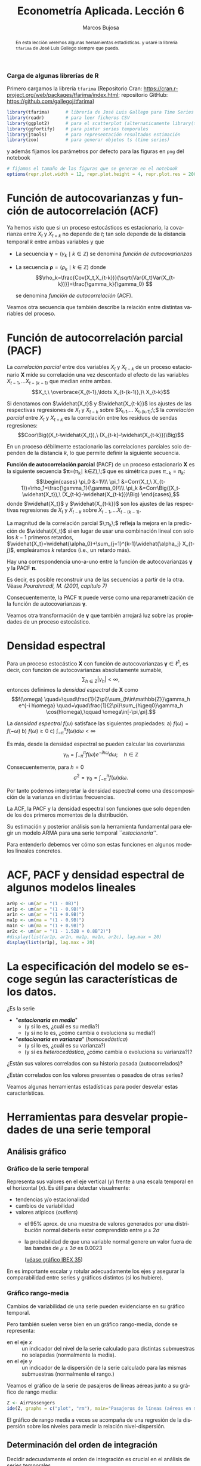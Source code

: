 #+TITLE: Econometría Aplicada. Lección 6
#+author: Marcos Bujosa
#+LANGUAGE: es-es

# +OPTIONS: toc:nil

# +EXCLUDE_TAGS: pngoutput noexport

#+startup: shrink

#+LATEX_HEADER_EXTRA: \usepackage[spanish]{babel}
#+LATEX_HEADER_EXTRA: \usepackage{lmodern}
#+LATEX_HEADER_EXTRA: \usepackage{tabularx}
#+LATEX_HEADER_EXTRA: \usepackage{booktabs}

#+LaTeX_HEADER: \newcommand{\lag}{\mathsf{B}}
#+LaTeX_HEADER: \newcommand{\Sec}[1]{\boldsymbol{#1}}
#+LaTeX_HEADER: \newcommand{\Pol}[1]{\boldsymbol{#1}}

#+LATEX: \maketitle

# M-x jupyter-refresh-kernelspecs

# C-c C-v C-b ejecuta el cuaderno electrónico

#+OX-IPYNB-LANGUAGE: jupyter-R

#+attr_ipynb: (slideshow . ((slide_type . notes)))
#+BEGIN_SRC emacs-lisp :exports none :results silent
(use-package ox-ipynb
  :load-path (lambda () (expand-file-name "ox-ipynb" scimax-dir)))

(setq org-babel-default-header-args:jupyter-R
      '((:results . "value")
	(:session . "jupyter-R")
	(:kernel . "ir")
	(:pandoc . "t")
	(:exports . "both")
	(:cache .   "no")
	(:noweb . "no")
	(:hlines . "no")
	(:tangle . "no")
	(:eval . "never-export")))

(require 'jupyter-R)
;(require 'jupyter)

(org-babel-do-load-languages 'org-babel-load-languages org-babel-load-languages)

(add-to-list 'org-src-lang-modes '("jupyter-R" . R))
#+END_SRC


#+begin_abstract
En esta lección veremos algunas herramientas estadísticas.
 y usaré la librería =tfarima= de
José Luis Gallego siempre que pueda.
#+end_abstract

***** COMMENT para Jupyter-Notebook                               :noexports:
\(
\newcommand{\lag}{\mathsf{B}}
\newcommand{\Sec}[1]{\boldsymbol{#1}}
\newcommand{\Pol}[1]{\boldsymbol{#1}}
\)


***  Carga de algunas librerías de R
   :PROPERTIES:
   :metadata: (slideshow . ((slide_type . notes)))
   :UNNUMBERED: t 
   :END:

# install.packages(c("readr", "latticeExtra", "tfarima"))
# library(readr)
# library(ggplot2)
# install.packages("pastecs")

#+attr_ipynb: (slideshow . ((slide_type . notes)))
Primero cargamos la librería =tfarima= (Repositorio Cran:
https://cran.r-project.org/web/packages/tfarima/index.html;
repositorio GitHub: https://github.com/gallegoj/tfarima)
#+attr_ipynb: (slideshow . ((slide_type . notes)))
#+BEGIN_SRC jupyter-R :results silent :exports code
library(tfarima)      # librería de José Luis Gallego para Time Series
library(readr)        # para leer ficheros CSV
library(ggplot2)      # para el scatterplot (alternaticamente library(tidyverse))
library(ggfortify)    # para pintar series temporales
library(jtools)       # para representación resultados estimación
library(zoo)          # para generar objetos ts (time series)
#+END_SRC
#+attr_ipynb: (slideshow . ((slide_type . notes)))
y además fijamos los parámetros por defecto para las figuras en =png=
del notebook
#+attr_ipynb: (slideshow . ((slide_type . notes)))
#+BEGIN_SRC jupyter-R :results silent :exports code
# fijamos el tamaño de las figuras que se generan en el notebook
options(repr.plot.width = 12, repr.plot.height = 4, repr.plot.res = 200)
#+END_SRC


* Función de autocovarianzas y función de autocorrelación (ACF)
   :PROPERTIES:
   :metadata: (slideshow . ((slide_type . slide)))
   :END:

Ya hemos visto que si un proceso estocásticos es estacionario, la
covarianza entre $X_t$ y $X_{t+k}$ no depende de $t$; tan solo depende
de la distancia temporal $k$ entre ambas variables y que

- La secuencia $\boldsymbol{\gamma}=(\gamma_k\mid k\in\mathbb{Z})$ se denomina /función de
  autocovarianzas/

- La secuencia $\boldsymbol{\rho}=(\rho_k\mid k\in\mathbb{Z})$ donde    
  $$\rho_k=\frac{Cov(X_t,X_{t-k})}{\sqrt{Var(X_t)Var(X_{t-k})}}=\frac{\gamma_k}{\gamma_0} $$
  #+LATEX: \newline  \noindent
  se denomina /función de autocorrelación/ (ACF).

#+attr_ipynb: (slideshow . ((slide_type . fragment)))
Veamos otra secuencia que también describe la relación entre distintas
variables del proceso.

#+LATEX: \newline  \noindent


* Función de autocorrelación parcial  (PACF)
   :PROPERTIES:
   :metadata: (slideshow . ((slide_type . slide)))
   :END:

#+BEGIN_EXPORT latex
Dado un conjunto de variables
$\boldsymbol{Z}=(Z_1,Z_2,\ldots Z_k)$, la \emph{correlación condicional} 
$\rho_{X,Y|\boldsymbol{Z}}$ entre las variables $X$ e $Y$ es
$$\rho_{X,Y|\boldsymbol{Z}}=Coor\Big(X-E(X\mid\boldsymbol{Z}),\ Y-E(Y\mid\boldsymbol{Z})\Big)$$ 
El problema es que no siempre es fácil conocer las esperanzas condicionadas 
$E(X\mid\boldsymbol{Z})$ y $E(Y\mid\boldsymbol{Z})$.

Pero es sencillo restar de $X$ y de $Y$ los ajustes $\widehat{X}$ y $\widehat{Y}$ 
correspondientes a sus respectivas regresiones lineales sobre $\boldsymbol{Z}$. 
La correlación entre ambos residuos se denomina \emph{correlación parcial} 
entre $X$ e $Y$; y mide la correlación entre ambas variables una vez  
``descontado'' el efecto lineal de las variables $\boldsymbol{Z}$.
$$Coor\Big((X-\widehat{X}),\ (Y-\widehat{Y})\Big)$$
#+END_EXPORT

La /correlación parcial/ entre dos variables $X_t$ y $X_{t-k}$ de un
proceso estacionario $\boldsymbol{X}$ mide su correlación una vez
descontado el efecto de las variables $X_{t-1},\ldots X_{t-(k-1)}$ que
median entre ambas.
$$X_t,\ \overbrace{X_{t-1},\ldots X_{t-(k-1)},}\ X_{t-k}$$

Si denotamos con $\widehat{X_t}$ y $\widehat{X_{t-k}}$ los ajustes de
las respectivas regresiones de $X_t$ y $X_{t-k}$ sobre $X_{t-1},\ldots
X_{t-(k-1)};\;$ la /correlación parcial/ entre $X_t$ y $X_{t+k}$ es la
correlación entre los residuos de sendas regresiones:
$$Coor\Big((X_t-\widehat{X_t}),\ (X_{t-k}-\widehat{X_{t-k}})\Big)$$

#+attr_ipynb: (slideshow . ((slide_type . subslide)))
En un proceso débilmente estacionario las correlaciones parciales solo
dependen de la distancia $k$, lo que permite definir la siguiente
secuencia.
#+LATEX: \medskip

*Función de autocorrelación parcial* (PACF) de un proceso estacionario
$\boldsymbol{X}$ es la siguiente secuencia
$\boldsymbol{\pi}=(\pi_k\mid k\in\mathbb{Z}),\;$ que es
simétrica pues
$\pi_{-k}=\pi_k$:
$$\begin{cases}
\pi_0 &=1\\\\
\pi_1 &=Corr(X_t,\ X_{t-1})=\rho_1=\frac{\gamma_1}{\gamma_0}\\\\
\pi_k &=Corr\Big((X_t-\widehat{X_t}),\ (X_{t-k}-\widehat{X_{t-k}})\Big)
\end{cases},$$
donde $\widehat{X_t}$ y $\widehat{X_{t-k}}$ son los ajustes de las
respectivas regresiones de $X_t$ y $X_{t-k}$ sobre 
$X_{t-1},\ldots X_{t-(k-1)}$.
#+LATEX: \medskip

#+attr_ipynb: (slideshow . ((slide_type . fragment)))
La magnitud de la correlación parcial $\;\pi_k\;$ refleja la mejora en
la predicción de $\widehat{X_t}$ si en lugar de usar una combinación
lineal con solo los $k-1$ primeros retardos,
$\widehat{X_t}=\widehat{\alpha_0}+\sum_{j=1}^{k-1}\widehat{\alpha_j}
X_{t-j}$, empleáramos $k$ retardos (i.e., un retardo más).
#+LATEX: \medskip

#+attr_ipynb: (slideshow . ((slide_type . subslide)))
Hay una correspondencia uno-a-uno entre la función de autocovarianzas
$\boldsymbol{\gamma}$ y la PACF $\boldsymbol{\pi}$. 

Es decir, es posible reconstruir una de las secuencias a partir de la
otra. Véase /Pourahmadi, M. (2001, capítulo 7)/

Consecuentemente, la PACF $\boldsymbol{\pi}$ puede verse como una
reparametrización de la función de autocovarianzas
$\boldsymbol{\gamma}$.

Veamos otra transformación de $\boldsymbol{\gamma}$ que también
arrojará luz sobre las propiedades de un proceso estocástico.

* Densidad espectral
   :PROPERTIES:
   :metadata: (slideshow . ((slide_type . slide)))
   :END:

Para un proceso estocástico $\boldsymbol{X}$ con función de
autocovarianzas $\boldsymbol{\gamma}\in\ell^1$, es decir, con función
de autocovarianzas absolutamente sumable,
$$\sum_{h\in\mathbb{Z}}|\gamma_h|<\infty,$$ entonces definimos la
/densidad espectral/ de $\boldsymbol{X}$ como $$f(\omega)
\quad=\quad\frac{1}{2\pi}\sum_{h\in\mathbb{Z}}\gamma_h e^{-i h\omega}
\quad=\quad\frac{1}{2\pi}\sum_{h\geq0}\gamma_h \cos(h\omega),\qquad
\omega\in[-\pi,\pi].$$
#+LATEX: \medskip

#+attr_ipynb: (slideshow . ((slide_type . subslide)))
La /densidad espectral/ $f(\omega)$ satisface las siguientes
propiedades:
a) $f(\omega)=f(-\omega)$
b) $f(\omega)\geq0$
c) $\int_{-\pi}^\pi f(\omega)d\omega<\infty$

#+attr_ipynb: (slideshow . ((slide_type . fragment)))
Es más, desde la densidad espectral se pueden calcular las covarianzas
$$\gamma_h=\int_{-\pi}^\pi f(\omega)e^{-i h\omega}d\omega;\quad
h\in\mathbb{Z}$$

#+attr_ipynb: (slideshow . ((slide_type . fragment)))
Consecuentemente, para $h=0$
$$\sigma^2=\gamma_0=\int_{-\pi}^\pi f(\omega)d\omega.$$

Por tanto podemos interpretar la densidad espectral como una
descomposición de la varianza en distintas frecuencias.

#+attr_ipynb: (slideshow . ((slide_type . slide)))
La ACF, la PACF y la densidad espectral son funciones que solo
dependen de los dos primeros momentos de la distribución.

Su estimación y posterior análisis son la herramienta fundamental para
elegir un modelo ARMA para una serie temporal /``estacionaria''/.

Para entenderlo debemos ver cómo son estas funciones en algunos
modelos lineales concretos.

* ACF, PACF y densidad espectral de algunos modelos lineales
   :PROPERTIES:
   :metadata: (slideshow . ((slide_type . slide)))
   :END:

#+BEGIN_SRC jupyter-R
ar0p <- um(ar = "(1 - 0B)")
ar1p <- um(ar = "(1 - 0.9B)")
ar1n <- um(ar = "(1 + 0.9B)")
ma1p <- um(ma = "(1 - 0.9B)")
ma1n <- um(ma = "(1 + 0.9B)")
ar2c <- um(ar = "(1 - 1.52B + 0.8B^2)")
#display(list(ar1p, ar1n, ma1p, ma1n, ar2c), lag.max = 20)
display(list(ar1p), lag.max = 20)
#+END_SRC

#+RESULTS:
:RESULTS:
#+attr_org: :width 1200 :height 800
[[./.ob-jupyter/19423910a47f865994b81bfcff87a1efe941f82c.png]]
:END:


* La especificación del modelo se escoge según las características de los datos.
   :PROPERTIES:
   :metadata: (slideshow . ((slide_type . slide)))
   :END:

¿Es la serie 
- "*/estacionaria en media/*"
  + (y si lo es, ¿cuál es su media?)
  + (y si no lo es, ¿cómo cambia o evoluciona su media?)
- "*/estacionaria en varianza/*" (/homocedástica/)
  + (y si lo es, ¿cuál es su varianza?)
  + (y si es /heterocedástica/, ¿cómo cambia o evoluciona su varianza?)? 

¿Están sus valores correlados con su historia pasada (autocorrelados)?

#+LATEX: \noindent
¿Están correlados con los valores presentes o pasados de otras series?
#+LATEX: \bigskip

Veamos algunas herramientas estadísticas para poder desvelar estas
características.


* Herramientas para desvelar propiedades de una serie temporal
   :PROPERTIES:
   :metadata: (slideshow . ((slide_type . skip)))
   :END:

** Análisis gráfico
   :PROPERTIES:
   :metadata: (slideshow . ((slide_type . slide)))
   :END:

*** Gráfico de la serie temporal 

Representa sus valores en el eje vertical ($y$) frente a una escala
temporal en el horizontal ($x$). Es útil para detectar visualmente:
 - tendencias y/o estacionalidad 
 - cambios de variabilidad
 - valores atípicos (/outliers/)
   + el 95% aprox. de una muestra de valores generados por una
     distribución normal debería estar comprendido entre
     $\mu\pm2\sigma$
   + la probabilidad de que una variable normal genere un valor fuera
     de las bandas de $\mu\pm3\sigma$ es $0.0023$
    
    ([[file:./img/lecc05/IBEX35.png][véase gráfico IBEX 35]])

En es importante escalar y rotular adecuadamente los ejes y asegurar
la comparabilidad entre series y gráficos distintos (si los hubiere).


*** Gráfico rango-media
   :PROPERTIES:
   :metadata: (slideshow . ((slide_type . subslide)))
   :END:
Cambios de variabilidad de una serie pueden evidenciarse en su gráfico
temporal.

Pero también suelen verse bien en un gráfico rango-media, donde se
representa:
  + en el eje $x$ :: un indicador del nivel de la serie calculado para
    distintas submuestras no solapadas (normalmente la media).
  + en el eje $y$ :: un indicador de la dispersión de la serie
    calculado para las mismas submuestras (normalmente el rango.)

#+attr_ipynb: (slideshow . ((slide_type . notes)))
Veamos el gráfico de la serie de pasajeros de líneas aéreas junto a su
gráfico de rango media:

#+attr_ipynb: (slideshow . ((slide_type . skip)))
#+BEGIN_SRC jupyter-R :results file :output-dir ./img/lecc06/ :file rango-mediaAirPass.png :exports code :results silent
Z <- AirPassengers
ide(Z, graphs = c("plot", "rm"), main="Pasajeros de líneas (aéreas en miles) y gráfico rango-media")
#+END_SRC

#+attr_org: :width 800
#+attr_html: :width 900px
#+attr_latex: :width 425px
[[./img/lecc06/rango-mediaAirPass.png]]

#+attr_ipynb: (slideshow . ((slide_type . notes)))
El gráfico de rango media a veces se acompaña de una regresión de la
dispersión sobre los niveles para medir la relación nivel-dispersión.


** Determinación del orden de integración
   :PROPERTIES:
   :metadata: (slideshow . ((slide_type . slide)))
   :END:

Decidir adecuadamente el orden de integración es crucial en el
análisis de series temporales.

Las herramientas utilizadas para tomar la decisión son 
 - el análisis gráfico
 - los contrastes formales

*** Análisis gráfico
   :PROPERTIES:
   :metadata: (slideshow . ((slide_type . subslide)))
   :END:


#+attr_ipynb: (slideshow . ((slide_type . skip)))
#+BEGIN_SRC jupyter-R :results file :output-dir ./img/lecc06/ :file diferenciasPoblacion.png :results silent 
options(repr.plot.width = 12, repr.plot.height = 8, repr.plot.res = 200)
ide(PoblacionAustralia_ts,
    graphs = c("plot"),
    transf = list(list(bc = F), list(bc = F, d = 1), list(bc = F, d = 2)),
    main="Población australiana, primera diferencia y segunda diferencia" )
#+END_SRC

#+attr_org: :width 800
#+attr_html: :width 900px
#+attr_latex: :width 425px
[[./img/lecc06/diferenciasPoblacion.png]]



#+attr_ipynb: (slideshow . ((slide_type . notes)))
La serie de población $\boldsymbol{y}$ tiene una clara tendencia
creciente (primer gráfico), que desaparece al tomar una diferencia
ordinaria, $$\nabla\boldsymbol{y}=(1-\mathsf{B})*\boldsymbol{y}$$
(segundo gráfico). Bastar con tomar una primera diferencia de la serie
de población para obtener una nueva serie que se asemeja a la
realización de un proceso estacionario.

No obstante, ¿qué pasa si tomamos una segunda diferencia ordinaria?
$$\nabla\nabla\boldsymbol{y}=\nabla^2\boldsymbol{y}=(1-\mathsf{B})^2*\boldsymbol{y}$$
(segundo gráfico). Pues que la serie obtenida también es estacionaria,
pero ojo, es un grave error tomar más diferencias de las necesarias al
modelizar los datos. Se debe tomar el mínimo número de
transformaciones que arrojen una serie ``estacionaria'' (recuerde que
decir que una serie temporal es /estacionaria/ es un abuso del
lenguaje).

#+attr_ipynb: (slideshow . ((slide_type . skip)))
#+BEGIN_SRC jupyter-R :results file :output-dir ./img/lecc06/ :file diferenciasPasajeros.png :results silent
options(repr.plot.width = 12, repr.plot.height =  10, repr.plot.res = 200)
ide(Z,
    graphs = c("plot"),
    transf = list(list(bc=T), list(bc=T, d=1), list(bc=T, D=1), list(bc=T, D=1, d=1)),
    main = "Log pasajeros aéreos, diferencia ordinaria, diferencia estacional y composición de ambas diferencias" )
#+END_SRC

#+attr_ipynb: (slideshow . ((slide_type . subslide)))
#+attr_org: :width 800
#+attr_html: :width 900px
#+attr_latex: :width 425px
[[./img/lecc06/diferenciasPasajeros.png]]

#+attr_ipynb: (slideshow . ((slide_type . notes)))
Como ya vimos, la serie pasajeros en logaritmos tiene tendencia y
estacionalidad muy evidentes. No basta con tomar solo una diferencia
ordinaria $$\nabla\boldsymbol{y}=(1-\mathsf{B})*\boldsymbol{y};$$ pues
el resultado muestra una pauta estacional. Ni tampoco basta con tomar
solo una diferencia estacional
$$\nabla_{12}(\boldsymbol{y})=(1-\mathsf{B^{12}})*\boldsymbol{y};$$ pues
resulta una serie que ``deambula'', i.e., que no es /``estacionaria''/
en media.

Tomar una diferencia ordinaria y otra estacional
$$\nabla\nabla_{12}(\boldsymbol{y})=(1-\mathsf{B})*(1-\mathsf{B^{12}})*\boldsymbol{y}$$
arroja una serie que sí parece ser /``estacionaria''/.


#+attr_ipynb: (slideshow . ((slide_type . skip)))
#+BEGIN_SRC jupyter-R :results file :output-dir ./img/lecc06/ :file diferenciasTemperaturasRetiro.png :results silent
options(repr.plot.width = 12, repr.plot.height =  8, repr.plot.res = 200)
TemperaturaRetiro_ts=ts(read.csv("datos/Retiro.txt"),start=c(1985, 1), end=c(2015,9), frequency=12)
ide(TemperaturaRetiro_ts,
    graphs = c("plot"),
    transf = list(list(), list(D = 1)),
    main="Temperatura media en el Retiro y diferencia estacional" )
#+END_SRC

#+attr_ipynb: (slideshow . ((slide_type . subslide)))
#+attr_org: :width 800
#+attr_html: :width 900px
#+attr_latex: :width 425px
[[./img/lecc06/diferenciasTemperaturasRetiro.png]]


#+attr_ipynb: (slideshow . ((slide_type . notes)))
En el caso de la serie de temperaturas en el Parque del Retiro, parece
que es suficiente con tomar solo una diferencia estacional.


*** Contrastes formales sobre el orden de integración
   :PROPERTIES:
   :metadata: (slideshow . ((slide_type . subslide)))
   :END:

**** Test de Dickey-Fuller (DF)

- $H_0$ :: la serie es $I(1)$
- $H_1$ :: la serie es $I(0)$.

Consideremos el modelo $$y_{t}=\rho y_{t-1}+u_{t},$$ donde $y_{t}$ es
la variable de interés, $\rho$ es un coeficiente, y $u_{t}$ es un
proceso de ruido blanco. Una raíz unitaria estará presente si $\rho
=1$. En tal caso el modelo será no-estacionario.

El modelo de regresión se puede escribir como

$$\nabla y_{t}=(\rho -1)y_{t-1}+u_{t}=\delta y_{t-1}+u_{t}$$


**** Test de Dickey-Fuller aumentado (ADF)



* Otras herramientas estadísticas                                 :CómoHacerConR:

** Estadísticos descriptivos
   :PROPERTIES:
   :metadata: (slideshow . ((slide_type . skip)))
   :END:

#+attr_ipynb: (slideshow . ((slide_type . skip)))
#+BEGIN_SRC jupyter-R :results plain
library(pastecs)      # resumen estadísticos descriptivos
# https://cran.r-project.org/web/packages/pastecs/index.html (stat.desc)
library(knitr)        # presentación de tabla resumen
# https://cran.r-project.org/web/packages/knitr/index.html (kable)
# https://bookdown.org/yihui/rmarkdown-cookbook/kable.html

# estadísticos principales y test de normalidad
kable(stat.desc(Z, basic=FALSE, norm=TRUE), 'rst')
#+END_SRC

#+RESULTS:
#+begin_example


============  =============
\                         x
============  =============
median          265.5000000
mean            280.2986111
SE.mean           9.9971931
CI.mean.0.95     19.7613736
var           14391.9172009
std.dev         119.9663169
coef.var          0.4279947
skewness          0.5710676
skew.2SE          1.4132515
kurtosis         -0.4298441
kurt.2SE         -0.5353818
normtest.W        0.9519577
normtest.p        0.0000683
============  =============
#+end_example


** Test de normalidad Jarque-Vera
   :PROPERTIES:
   :metadata: (slideshow . ((slide_type . skip)))
   :END:

[[https://en.wikipedia.org/wiki/Jarque%E2%80%93Bera_test][Jarque-Vera test (Wikipedia)]]

Podemos calcularlo con la librería [[https://cran.r-project.org/web/packages/moments/index.html][momments]]:
#+BEGIN_SRC jupyter-R :results plain
#install.packages("moments")
library(moments)
# Perform the Jarque-Bera test
jb_test <- jarque.test(as.numeric(Z))
# Print the test result
print(jb_test)
#+END_SRC

#+RESULTS:
: 
: 	Jarque-Bera Normality Test
: 
: data:  as.numeric(Z)
: JB = 8.9225, p-value = 0.01155
: alternative hypothesis: greater
: 

Otra librería alternativa para calcularlo: [[https://cran.r-project.org/web/packages/tseries/index.html][tseries]]
#+BEGIN_SRC jupyter-R :results plain
library(tseries)
# Perform the Jarque-Bera test
jb_test <- jarque.bera.test(Z)
# Print the test result
print(jb_test)
#+END_SRC

#+RESULTS:
: 
: 	Jarque Bera Test
: 
: data:  Z
: X-squared = 8.9225, df = 2, p-value = 0.01155
: 




* COMMENT Otro código                                              :noexport:

#+attr_ipynb: (slideshow . ((slide_type . skip)))
#+BEGIN_SRC jupyter-R 
PIB_UEM_ts = as.ts( read.csv.zoo("datos/PIB_UEM.csv", 
                                 FUN = as.yearqtr, 
                                 format = "%YQ%q", 
                                 strip.white = TRUE))
p <- autoplot(PIB_UEM_ts)
p <- p + labs(y = "Miles de millones de euros", x = "Años") + ggtitle("PIB UEM a precios corrientes (datos trimestrales). Fuente Banco de España")
p 
#+END_SRC

#+RESULTS:
:RESULTS:
#+attr_org: :width 1200 :height 800
[[./.ob-jupyter/bb38d3b5fedcf743921e45e000873a00134cbd11.png]]
:END:


#+attr_ipynb: (slideshow . ((slide_type . skip)))
#+BEGIN_SRC jupyter-R 
ProduccionCemento_ts = as.ts( read.csv.zoo("datos/ProduccionCemento.csv",
                                           FUN = as.yearmon, 
                                           format = "%YM%m",
                                           strip.white = TRUE))
autoplot(ProduccionCemento_ts)
#+END_SRC

#+RESULTS:
:RESULTS:
#+attr_org: :width 1200 :height 800
[[./.ob-jupyter/77f5dea1afae26038646e090068fcefbd9b8daf6.png]]
:END:


#+attr_ipynb: (slideshow . ((slide_type . skip)))
#+BEGIN_SRC jupyter-R :results file :output-dir ./img/lecc06/ :file ExportacionDeAcero.png :exports code :results silent
ExportacionDeAcero_ts = as.ts( read.csv.zoo("datos/ExportacionDeAcero.csv",
                                            FUN = as.yearmon,
                                            format = "%YM%m",
                                            strip.white = TRUE))
autoplot(ExportacionDeAcero_ts)
#+END_SRC



#+attr_ipynb: (slideshow . ((slide_type . skip)))
#+BEGIN_SRC jupyter-R :results file :output-dir ./img/lecc06/ :file rango-mediaLogAirPass.png :exports code :results silent
Z <- AirPassengers
ide(Z, transf=list(bc=T, d=1, D=1), graphs = c("plot", "rm"))
#+END_SRC

#+attr_ipynb: (slideshow . ((slide_type . subslide)))
#+attr_org: :width 800
#+attr_html: :width 900px
#+attr_latex: :width 425px
[[./img/lecc06/rango-mediaLogAirPass.png]]

$$\nabla_{12}(\nabla\ln\boldsymbol{y})$$


1985ene 
2012sep

#+BEGIN_SRC jupyter-R
as.yearmon(1985 + seq(0, nrow(TemperaturaRetiro_df)-1)/12)
#+END_SRC

#+RESULTS:
#+begin_example
  [1] "ene 1985" "feb 1985" "mar 1985" "abr 1985" "may 1985" "jun 1985"
  [7] "jul 1985" "ago 1985" "sep 1985" "oct 1985" "nov 1985" "dic 1985"
 [13] "ene 1986" "feb 1986" "mar 1986" "abr 1986" "may 1986" "jun 1986"
 [19] "jul 1986" "ago 1986" "sep 1986" "oct 1986" "nov 1986" "dic 1986"
 [25] "ene 1987" "feb 1987" "mar 1987" "abr 1987" "may 1987" "jun 1987"
 [31] "jul 1987" "ago 1987" "sep 1987" "oct 1987" "nov 1987" "dic 1987"
 [37] "ene 1988" "feb 1988" "mar 1988" "abr 1988" "may 1988" "jun 1988"
 [43] "jul 1988" "ago 1988" "sep 1988" "oct 1988" "nov 1988" "dic 1988"
 [49] "ene 1989" "feb 1989" "mar 1989" "abr 1989" "may 1989" "jun 1989"
 [55] "jul 1989" "ago 1989" "sep 1989" "oct 1989" "nov 1989" "dic 1989"
 [61] "ene 1990" "feb 1990" "mar 1990" "abr 1990" "may 1990" "jun 1990"
 [67] "jul 1990" "ago 1990" "sep 1990" "oct 1990" "nov 1990" "dic 1990"
 [73] "ene 1991" "feb 1991" "mar 1991" "abr 1991" "may 1991" "jun 1991"
 [79] "jul 1991" "ago 1991" "sep 1991" "oct 1991" "nov 1991" "dic 1991"
 [85] "ene 1992" "feb 1992" "mar 1992" "abr 1992" "may 1992" "jun 1992"
 [91] "jul 1992" "ago 1992" "sep 1992" "oct 1992" "nov 1992" "dic 1992"
 [97] "ene 1993" "feb 1993" "mar 1993" "abr 1993" "may 1993" "jun 1993"
[103] "jul 1993" "ago 1993" "sep 1993" "oct 1993" "nov 1993" "dic 1993"
[109] "ene 1994" "feb 1994" "mar 1994" "abr 1994" "may 1994" "jun 1994"
[115] "jul 1994" "ago 1994" "sep 1994" "oct 1994" "nov 1994" "dic 1994"
[121] "ene 1995" "feb 1995" "mar 1995" "abr 1995" "may 1995" "jun 1995"
[127] "jul 1995" "ago 1995" "sep 1995" "oct 1995" "nov 1995" "dic 1995"
[133] "ene 1996" "feb 1996" "mar 1996" "abr 1996" "may 1996" "jun 1996"
[139] "jul 1996" "ago 1996" "sep 1996" "oct 1996" "nov 1996" "dic 1996"
[145] "ene 1997" "feb 1997" "mar 1997" "abr 1997" "may 1997" "jun 1997"
[151] "jul 1997" "ago 1997" "sep 1997" "oct 1997" "nov 1997" "dic 1997"
[157] "ene 1998" "feb 1998" "mar 1998" "abr 1998" "may 1998" "jun 1998"
[163] "jul 1998" "ago 1998" "sep 1998" "oct 1998" "nov 1998" "dic 1998"
[169] "ene 1999" "feb 1999" "mar 1999" "abr 1999" "may 1999" "jun 1999"
[175] "jul 1999" "ago 1999" "sep 1999" "oct 1999" "nov 1999" "dic 1999"
[181] "ene 2000" "feb 2000" "mar 2000" "abr 2000" "may 2000" "jun 2000"
[187] "jul 2000" "ago 2000" "sep 2000" "oct 2000" "nov 2000" "dic 2000"
[193] "ene 2001" "feb 2001" "mar 2001" "abr 2001" "may 2001" "jun 2001"
[199] "jul 2001" "ago 2001" "sep 2001" "oct 2001" "nov 2001" "dic 2001"
[205] "ene 2002" "feb 2002" "mar 2002" "abr 2002" "may 2002" "jun 2002"
[211] "jul 2002" "ago 2002" "sep 2002" "oct 2002" "nov 2002" "dic 2002"
[217] "ene 2003" "feb 2003" "mar 2003" "abr 2003" "may 2003" "jun 2003"
[223] "jul 2003" "ago 2003" "sep 2003" "oct 2003" "nov 2003" "dic 2003"
[229] "ene 2004" "feb 2004" "mar 2004" "abr 2004" "may 2004" "jun 2004"
[235] "jul 2004" "ago 2004" "sep 2004" "oct 2004" "nov 2004" "dic 2004"
[241] "ene 2005" "feb 2005" "mar 2005" "abr 2005" "may 2005" "jun 2005"
[247] "jul 2005" "ago 2005" "sep 2005" "oct 2005" "nov 2005" "dic 2005"
[253] "ene 2006" "feb 2006" "mar 2006" "abr 2006" "may 2006" "jun 2006"
[259] "jul 2006" "ago 2006" "sep 2006" "oct 2006" "nov 2006" "dic 2006"
[265] "ene 2007" "feb 2007" "mar 2007" "abr 2007" "may 2007" "jun 2007"
[271] "jul 2007" "ago 2007" "sep 2007" "oct 2007" "nov 2007" "dic 2007"
[277] "ene 2008" "feb 2008" "mar 2008" "abr 2008" "may 2008" "jun 2008"
[283] "jul 2008" "ago 2008" "sep 2008" "oct 2008" "nov 2008" "dic 2008"
[289] "ene 2009" "feb 2009" "mar 2009" "abr 2009" "may 2009" "jun 2009"
[295] "jul 2009" "ago 2009" "sep 2009" "oct 2009" "nov 2009" "dic 2009"
[301] "ene 2010" "feb 2010" "mar 2010" "abr 2010" "may 2010" "jun 2010"
[307] "jul 2010" "ago 2010" "sep 2010" "oct 2010" "nov 2010" "dic 2010"
[313] "ene 2011" "feb 2011" "mar 2011" "abr 2011" "may 2011" "jun 2011"
[319] "jul 2011" "ago 2011" "sep 2011" "oct 2011" "nov 2011" "dic 2011"
[325] "ene 2012" "feb 2012" "mar 2012" "abr 2012" "may 2012" "jun 2012"
[331] "jul 2012" "ago 2012" "sep 2012"
#+end_example


#+BEGIN_SRC jupyter-R
as.yearmon("mar07", "%b%y")
#+END_SRC

#+RESULTS:
: [1] "mar 2007"


